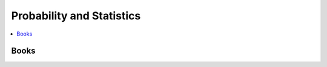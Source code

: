 .. _prob_stat:

==============
Probability and Statistics
==============

.. contents:: :local:

Books
=============
